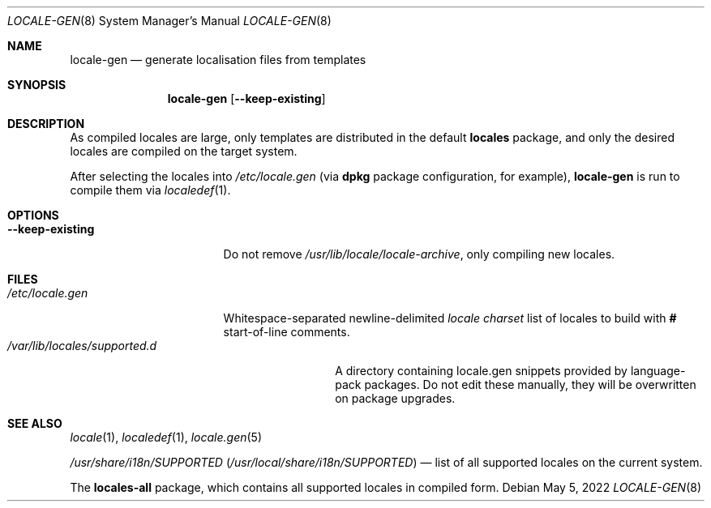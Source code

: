 .\" SPDX-License-Identifier: 0BSD
.\"
.Dd May 5, 2022
.Dt LOCALE-GEN 8
.Os
.
.Sh NAME
.Nm locale-gen
.Nd generate localisation files from templates
.Sh SYNOPSIS
.Nm
.Op Fl -keep-existing
.
.Sh DESCRIPTION
As compiled locales are large, only templates are distributed in the default
.Sy locales
package, and only the desired locales are compiled on the target system.
.Pp
After selecting the locales into
.Pa /etc/locale.gen
.Pq via Nm dpkg No package configuration, for example ,
.Nm
is run to compile them via
.Xr localedef 1 .
.
.Sh OPTIONS
.Bl -tag -compact -width ".Fl -keep-existing"
.It Fl -keep-existing
Do not remove
.Pa /usr/lib/locale/locale-archive ,
only compiling new locales.
.El
.
.Sh FILES
.Bl -tag -compact -width ".Pa /etc/locale.gen"
.It Pa /etc/locale.gen
Whitespace-separated newline-delimited
.Ar locale charset
list of locales to build with
.Li #
start-of-line comments.
.El
.Bl -tag -compact -width ".Pa /var/lib/locales/supported.d"
.It Pa /var/lib/locales/supported.d
A directory containing locale.gen snippets provided by language-pack
packages.  Do not edit these manually, they will be overwritten on
package upgrades.
.El
.
.Sh SEE ALSO
.Xr locale 1 ,
.Xr localedef 1 ,
.Xr locale.gen 5
.Pp
.Pa /usr/share/i18n/SUPPORTED
.Pq Pa /usr/local/share/i18n/SUPPORTED
\(em list of all supported locales on the current system.
.Pp
The
.Sy locales-all
package, which contains all supported locales in compiled form.
